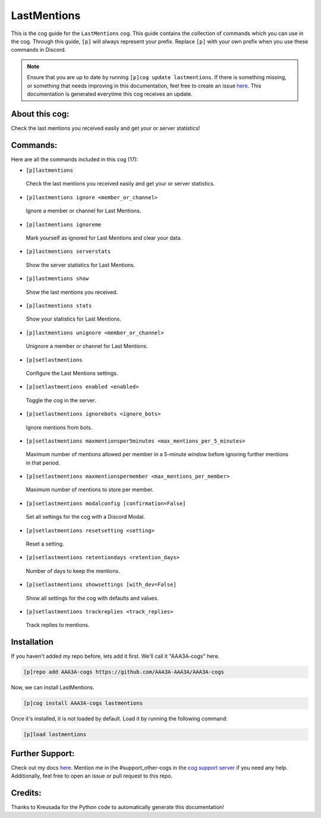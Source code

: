 .. _lastmentions:
============
LastMentions
============

This is the cog guide for the ``LastMentions`` cog. This guide contains the collection of commands which you can use in the cog.
Through this guide, ``[p]`` will always represent your prefix. Replace ``[p]`` with your own prefix when you use these commands in Discord.

.. note::

    Ensure that you are up to date by running ``[p]cog update lastmentions``.
    If there is something missing, or something that needs improving in this documentation, feel free to create an issue `here <https://github.com/AAA3A-AAA3A/AAA3A-cogs/issues>`_.
    This documentation is generated everytime this cog receives an update.

---------------
About this cog:
---------------

Check the last mentions you received easily and get your or server statistics!

---------
Commands:
---------

Here are all the commands included in this cog (17):

* ``[p]lastmentions``
 Check the last mentions you received easily and get your or server statistics.

* ``[p]lastmentions ignore <member_or_channel>``
 Ignore a member or channel for Last Mentions.

* ``[p]lastmentions ignoreme``
 Mark yourself as ignored for Last Mentions and clear your data.

* ``[p]lastmentions serverstats``
 Show the server statistics for Last Mentions.

* ``[p]lastmentions show``
 Show the last mentions you received.

* ``[p]lastmentions stats``
 Show your statistics for Last Mentions.

* ``[p]lastmentions unignore <member_or_channel>``
 Unignore a member or channel for Last Mentions.

* ``[p]setlastmentions``
 Configure the Last Mentions settings.

* ``[p]setlastmentions enabled <enabled>``
 Toggle the cog in the server.

* ``[p]setlastmentions ignorebots <ignore_bots>``
 Ignore mentions from bots.

* ``[p]setlastmentions maxmentionsper5minutes <max_mentions_per_5_minutes>``
 Maximum number of mentions allowed per member in a 5-minute window before ignoring further mentions in that period.

* ``[p]setlastmentions maxmentionspermember <max_mentions_per_member>``
 Maximum number of mentions to store per member.

* ``[p]setlastmentions modalconfig [confirmation=False]``
 Set all settings for the cog with a Discord Modal.

* ``[p]setlastmentions resetsetting <setting>``
 Reset a setting.

* ``[p]setlastmentions retentiondays <retention_days>``
 Number of days to keep the mentions.

* ``[p]setlastmentions showsettings [with_dev=False]``
 Show all settings for the cog with defaults and values.

* ``[p]setlastmentions trackreplies <track_replies>``
 Track replies to mentions.

------------
Installation
------------

If you haven't added my repo before, lets add it first. We'll call it "AAA3A-cogs" here.

.. code-block:: ini

    [p]repo add AAA3A-cogs https://github.com/AAA3A-AAA3A/AAA3A-cogs

Now, we can install LastMentions.

.. code-block:: ini

    [p]cog install AAA3A-cogs lastmentions

Once it's installed, it is not loaded by default. Load it by running the following command:

.. code-block:: ini

    [p]load lastmentions

----------------
Further Support:
----------------

Check out my docs `here <https://aaa3a-cogs.readthedocs.io/en/latest/>`_.
Mention me in the #support_other-cogs in the `cog support server <https://discord.gg/GET4DVk>`_ if you need any help.
Additionally, feel free to open an issue or pull request to this repo.

--------
Credits:
--------

Thanks to Kreusada for the Python code to automatically generate this documentation!